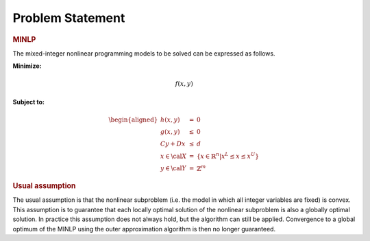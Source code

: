 Problem Statement
=================

.. rubric:: MINLP

The mixed-integer nonlinear programming models to be solved can be
expressed as follows.

**Minimize:**

.. math:: f(x,y)

**Subject to:**

.. math::

   \begin{aligned}
   h(x,y)     & =    & 0 \\
   g(x,y)     & \leq & 0 \\
   C y + D x  & \leq & d \\
   x \in {\cal X} & = & \{ x \in \mathbb{R}^n | x^L \leq x \leq x^U \} \\
   y \in {\cal Y} & = & \mathbb{Z}^m\end{aligned}

.. rubric:: Usual assumption

The usual assumption is that the nonlinear subproblem (i.e. the model in
which all integer variables are fixed) is convex. This assumption is to
guarantee that each locally optimal solution of the nonlinear subproblem
is also a globally optimal solution. In practice this assumption does
not always hold, but the algorithm can still be applied. Convergence to
a global optimum of the MINLP using the outer approximation algorithm is
then no longer guaranteed.